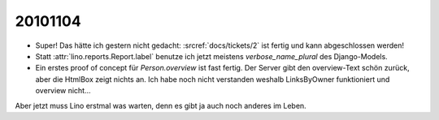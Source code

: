 20101104
========

- Super! Das hätte ich gestern nicht gedacht:
  :srcref:`docs/tickets/2` ist fertig und kann abgeschlossen werden!

- Statt :attr:`lino.reports.Report.label` benutze ich jetzt meistens `verbose_name_plural` des Django-Models.

- Ein erstes proof of concept für `Person.overview` ist fast fertig. 
  Der Server gibt den overview-Text schön zurück, aber die HtmlBox zeigt nichts an. 
  Ich habe noch nicht verstanden weshalb LinksByOwner funktioniert und overview  nicht...
  
  
Aber jetzt muss Lino erstmal was warten, denn es gibt ja auch noch anderes im Leben.
